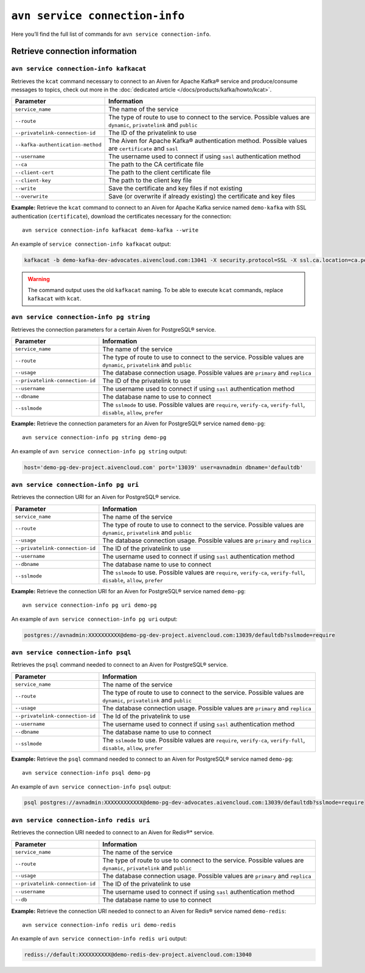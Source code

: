 ``avn service connection-info``
==================================================

Here you’ll find the full list of commands for ``avn service connection-info``.

.. _avn_cli_service_connection_info_kcat:

Retrieve connection information
--------------------------------------------------------

``avn service connection-info kafkacat``
'''''''''''''''''''''''''''''''''''''''''''''''''''''''''''''''''''''

Retrieves the ``kcat`` command necessary to connect to an Aiven for Apache Kafka® service and produce/consume messages to topics, check out more in the :doc:`dedicated article </docs/products/kafka/howto/kcat>`.

.. list-table::
  :header-rows: 1
  :align: left

  * - Parameter
    - Information
  * - ``service_name``
    - The name of the service
  * - ``--route``
    - The type of route to use to connect to the service. Possible values are ``dynamic``, ``privatelink`` and ``public``
  * - ``--privatelink-connection-id``
    - The ID of the privatelink to use
  * - ``--kafka-authentication-method``
    - The Aiven for Apache Kafka® authentication method. Possible values are ``certificate`` and ``sasl``
  * - ``--username``
    - The username used to connect if using ``sasl`` authentication method
  * - ``--ca``
    - The path to the CA certificate file
  * - ``--client-cert``
    - The path to the client certificate file
  * - ``--client-key``
    - The path to the client key file
  * - ``--write``
    - Save the certificate and key files if not existing
  * - ``--overwrite``
    - Save (or overwrite if already existing) the certificate and key files

**Example:** Retrieve the ``kcat`` command to connect to an Aiven for Apache Kafka service named ``demo-kafka`` with SSL authentication (``certificate``), download the certificates necessary for the connection:

::

  avn service connection-info kafkacat demo-kafka --write

An example of ``service connection-info kafkacat`` output:

.. code:: text

  kafkacat -b demo-kafka-dev-advocates.aivencloud.com:13041 -X security.protocol=SSL -X ssl.ca.location=ca.pem -X ssl.key.location=service.key -X ssl.certificate.location=service.crt

.. Warning::

  The command output uses the old ``kafkacat`` naming. To be able to execute ``kcat`` commands, replace ``kafkacat`` with ``kcat``.

``avn service connection-info pg string``
'''''''''''''''''''''''''''''''''''''''''''''''''''''''''''''''''''''

Retrieves the connection parameters for a certain Aiven for PostgreSQL® service.

.. list-table::
  :header-rows: 1
  :align: left

  * - Parameter
    - Information
  * - ``service_name``
    - The name of the service
  * - ``--route``
    - The type of route to use to connect to the service. Possible values are ``dynamic``, ``privatelink`` and ``public``
  * - ``--usage``
    - The database connection usage. Possible values are ``primary`` and ``replica`` 
  * - ``--privatelink-connection-id``
    - The ID of the privatelink to use
  * - ``--username``
    - The username used to connect if using ``sasl`` authentication method
  * - ``--dbname``
    - The database name to use to connect
  * - ``--sslmode``
    - The ``sslmode`` to use. Possible values are ``require``, ``verify-ca``, ``verify-full``, ``disable``, ``allow``, ``prefer``


**Example:** Retrieve the connection parameters for an Aiven for PostgreSQL® service named ``demo-pg``:

::

  avn service connection-info pg string demo-pg

An example of ``avn service connection-info pg string`` output:

.. code:: text

  host='demo-pg-dev-project.aivencloud.com' port='13039' user=avnadmin dbname='defaultdb'


``avn service connection-info pg uri``
'''''''''''''''''''''''''''''''''''''''''''''''''''''''''''''''''''''

Retrieves the connection URI for an Aiven for PostgreSQL® service.

.. list-table::
  :header-rows: 1
  :align: left

  * - Parameter
    - Information
  * - ``service_name``
    - The name of the service
  * - ``--route``
    - The type of route to use to connect to the service. Possible values are ``dynamic``, ``privatelink`` and ``public``
  * - ``--usage``
    - The database connection usage. Possible values are ``primary`` and ``replica`` 
  * - ``--privatelink-connection-id``
    - The ID of the privatelink to use
  * - ``--username``
    - The username used to connect if using ``sasl`` authentication method
  * - ``--dbname``
    - The database name to use to connect
  * - ``--sslmode``
    - The ``sslmode`` to use. Possible values are ``require``, ``verify-ca``, ``verify-full``, ``disable``, ``allow``, ``prefer``


**Example:** Retrieve the connection URI for an Aiven for PostgreSQL® service named ``demo-pg``:

::

  avn service connection-info pg uri demo-pg

An example of ``avn service connection-info pg uri`` output:

.. code:: text

  postgres://avnadmin:XXXXXXXXXX@demo-pg-dev-project.aivencloud.com:13039/defaultdb?sslmode=require

``avn service connection-info psql``
'''''''''''''''''''''''''''''''''''''''''''''''''''''''''''''''''''''

Retrieves the ``psql`` command needed to connect to an Aiven for PostgreSQL® service.

.. list-table::
  :header-rows: 1
  :align: left

  * - Parameter
    - Information
  * - ``service_name``
    - The name of the service
  * - ``--route``
    - The type of route to use to connect to the service. Possible values are ``dynamic``, ``privatelink`` and ``public``
  * - ``--usage``
    - The database connection usage. Possible values are ``primary`` and ``replica`` 
  * - ``--privatelink-connection-id``
    - The Id of the privatelink to use
  * - ``--username``
    - The username used to connect if using ``sasl`` authentication method
  * - ``--dbname``
    - The database name to use to connect
  * - ``--sslmode``
    - The ``sslmode`` to use. Possible values are ``require``, ``verify-ca``, ``verify-full``, ``disable``, ``allow``, ``prefer``


**Example:** Retrieve the ``psql`` command needed to connect to an Aiven for PostgreSQL® service named ``demo-pg``:

::

  avn service connection-info psql demo-pg

An example of ``avn service connection-info psql`` output:

.. code:: text

  psql postgres://avnadmin:XXXXXXXXXXXX@demo-pg-dev-advocates.aivencloud.com:13039/defaultdb?sslmode=require


``avn service connection-info redis uri``
'''''''''''''''''''''''''''''''''''''''''''''''''''''''''''''''''''''

Retrieves the connection URI needed to connect to an Aiven for Redis®* service.

.. list-table::
  :header-rows: 1
  :align: left

  * - Parameter
    - Information
  * - ``service_name``
    - The name of the service
  * - ``--route``
    - The type of route to use to connect to the service. Possible values are ``dynamic``, ``privatelink`` and ``public``
  * - ``--usage``
    - The database connection usage. Possible values are ``primary`` and ``replica`` 
  * - ``--privatelink-connection-id``
    - The ID of the privatelink to use
  * - ``--username``
    - The username used to connect if using ``sasl`` authentication method
  * - ``--db``
    - The database name to use to connect

**Example:** Retrieve the connection URI needed to connect to an Aiven for Redis® service named ``demo-redis``:

::

  avn service connection-info redis uri demo-redis

An example of ``avn service connection-info redis uri`` output:

.. code:: text

  rediss://default:XXXXXXXXXX@demo-redis-dev-project.aivencloud.com:13040